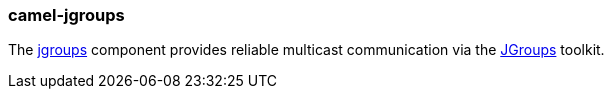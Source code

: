 ### camel-jgroups

The http://camel.apache.org/jgroups.html[jgroups,window=_blank] 
component provides reliable multicast communication via the http://www.jgroups.org/[JGroups,window=_blank] toolkit.

